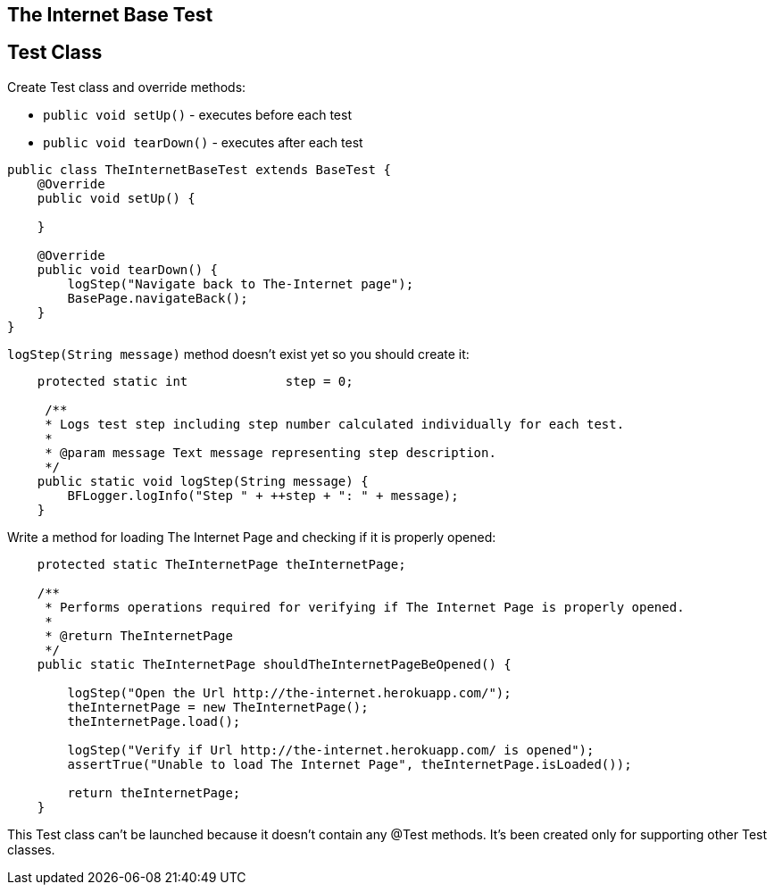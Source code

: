 ==  The Internet Base Test

== Test Class

Create Test class and override methods: 

* `public void setUp()` - executes before each test 
* `public void tearDown()` - executes after each test 

----
public class TheInternetBaseTest extends BaseTest {
    @Override
    public void setUp() {
         
    }

    @Override
    public void tearDown() {
        logStep("Navigate back to The-Internet page");  
        BasePage.navigateBack(); 
    }
}
----

`logStep(String message)` method doesn't exist yet so you should create it:

----
    protected static int             step = 0;

     /**
     * Logs test step including step number calculated individually for each test.
     *
     * @param message Text message representing step description.
     */
    public static void logStep(String message) {
        BFLogger.logInfo("Step " + ++step + ": " + message); 
    }
----

Write a method for loading The Internet Page and checking if it is properly opened:

----
    protected static TheInternetPage theInternetPage;

    /**
     * Performs operations required for verifying if The Internet Page is properly opened.
     *
     * @return TheInternetPage
     */
    public static TheInternetPage shouldTheInternetPageBeOpened() {

        logStep("Open the Url http://the-internet.herokuapp.com/"); 
        theInternetPage = new TheInternetPage();  
        theInternetPage.load(); 

        logStep("Verify if Url http://the-internet.herokuapp.com/ is opened");   
        assertTrue("Unable to load The Internet Page", theInternetPage.isLoaded()); 

        return theInternetPage; 
    }
----

This Test class can't be launched because it doesn't contain any @Test methods. It's been created only for supporting other Test classes. 